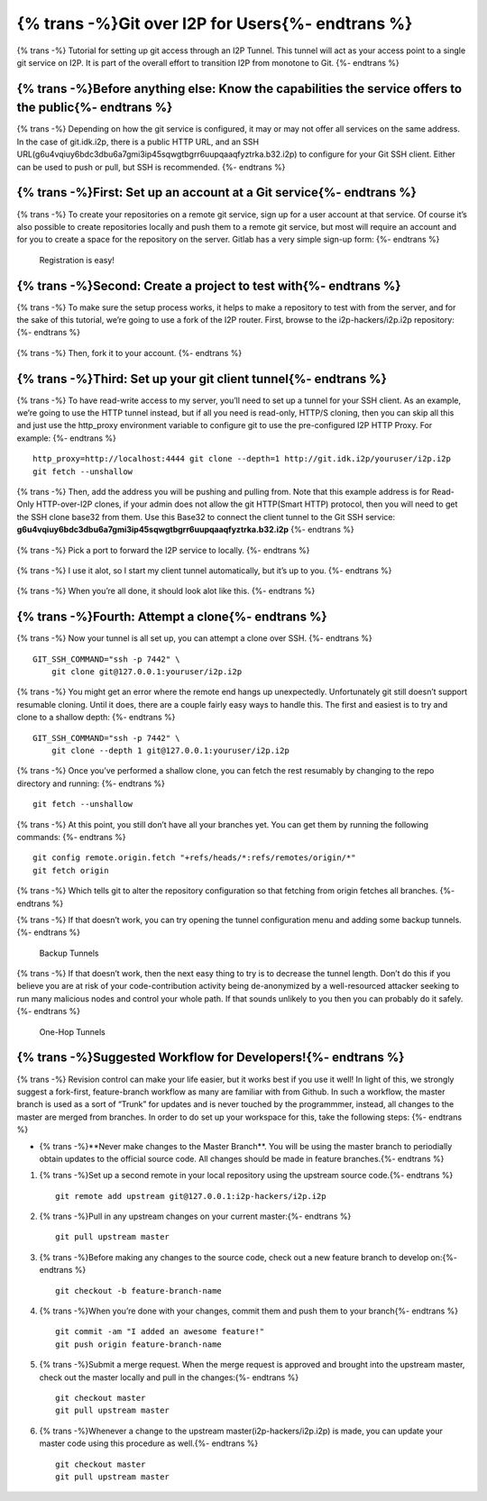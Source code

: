 ======================
{% trans -%}Git over I2P for Users{%- endtrans %}
======================

.. meta::
    :author: idk
    :date: 2020-03-06
    :excerpt: {% trans %}Git over I2P{% endtrans %}

{% trans -%}
Tutorial for setting up git access through an I2P Tunnel. This tunnel
will act as your access point to a single git service on I2P. It is part of the
overall effort to transition I2P from monotone to Git.
{%- endtrans %}

{% trans -%}Before anything else: Know the capabilities the service offers to the public{%- endtrans %}
-------------------------------------------------------------------------------------------------------

{% trans -%}
Depending on how the git service is configured, it may or may not offer
all services on the same address. In the case of git.idk.i2p, there is a
public HTTP URL, and an SSH URL(g6u4vqiuy6bdc3dbu6a7gmi3ip45sqwgtbgrr6uupqaaqfyztrka.b32.i2p) to configure for your Git SSH client. Either
can be used to push or pull, but SSH is recommended.
{%- endtrans %}

{% trans -%}First: Set up an account at a Git service{%- endtrans %}
--------------------------------------------------------------------

{% trans -%}
To create your repositories on a remote git service, sign up for a user
account at that service. Of course it’s also possible to create
repositories locally and push them to a remote git service, but most
will require an account and for you to create a space for the repository
on the server. Gitlab has a very simple sign-up form:
{%- endtrans %}

.. class:: screenshot
.. figure:: /_static/images/git/register.png
   :alt: Registration is easy!

   Registration is easy!

{% trans -%}Second: Create a project to test with{%- endtrans %}
----------------------------------------------------------------

{% trans -%}
To make sure the setup process works, it helps to make a repository to
test with from the server, and for the sake of this tutorial, we’re
going to use a fork of the I2P router. First, browse to the
i2p-hackers/i2p.i2p repository:
{%- endtrans %}

.. class:: screenshot
.. figure:: /_static/images/git/explore.png
   :alt: Browse to i2p.i2p

.. class:: screenshot
.. figure:: /_static/images/git/i2p.png
   :alt: I2P Hackers i2p.i2p

{% trans -%}
Then, fork it to your account.
{%- endtrans %}

.. class:: screenshot
.. figure:: /_static/images/git/fork.png
   :alt: User is forking

.. class:: screenshot
.. figure:: /_static/images/git/forked.png
   :alt: User is finished

{% trans -%}Third: Set up your git client tunnel{%- endtrans %}
---------------------------------------------------------------

{% trans -%}
To have read-write access to my server, you’ll need to set up a tunnel
for your SSH client. As an example, we’re going to use the HTTP tunnel
instead, but if all you need is read-only, HTTP/S cloning, then you can
skip all this and just use the http_proxy environment variable to
configure git to use the pre-configured I2P HTTP Proxy. For example:
{%- endtrans %}

::

       http_proxy=http://localhost:4444 git clone --depth=1 http://git.idk.i2p/youruser/i2p.i2p
       git fetch --unshallow

.. class:: screenshot
.. figure:: /_static/images/git/wizard1.png
   :alt: Client tunnel

.. class:: screenshot
.. figure:: /_static/images/git/wizard2.png
   :alt: Git over I2P

{% trans -%}
Then, add the address you will be pushing and pulling from. Note that
this example address is for Read-Only HTTP-over-I2P clones, if your
admin does not allow the git HTTP(Smart HTTP) protocol, then you will
need to get the SSH clone base32 from them. Use this Base32 to connect the
client tunnel to the Git SSH service: **g6u4vqiuy6bdc3dbu6a7gmi3ip45sqwgtbgrr6uupqaaqfyztrka.b32.i2p**
{%- endtrans %}

.. class:: screenshot
.. figure:: /_static/images/git/wizard3.png
   :alt: git.idk.i2p

{% trans -%}
Pick a port to forward the I2P service to locally.
{%- endtrans %}

.. class:: screenshot
.. figure:: /_static/images/git/wizard4.png
   :alt: localhost:localport

{% trans -%}
I use it alot, so I start my client tunnel automatically, but it’s up to
you.
{%- endtrans %}

.. class:: screenshot
.. figure:: /_static/images/git/wizard5.png
   :alt: Auto Start

{% trans -%}
When you’re all done, it should look alot like this.
{%- endtrans %}

.. class:: screenshot
.. figure:: /_static/images/git/wizard6.png
   :alt: Review settings

{% trans -%}Fourth: Attempt a clone{%- endtrans %}
--------------------------------------------------

{% trans -%}
Now your tunnel is all set up, you can attempt a clone over SSH.
{%- endtrans %}

::

       GIT_SSH_COMMAND="ssh -p 7442" \
           git clone git@127.0.0.1:youruser/i2p.i2p

{% trans -%}
You might get an error where the remote end hangs up unexpectedly.
Unfortunately git still doesn’t support resumable cloning. Until it
does, there are a couple fairly easy ways to handle this. The first and
easiest is to try and clone to a shallow depth:
{%- endtrans %}

::

       GIT_SSH_COMMAND="ssh -p 7442" \
           git clone --depth 1 git@127.0.0.1:youruser/i2p.i2p

{% trans -%}
Once you’ve performed a shallow clone, you can fetch the rest resumably
by changing to the repo directory and running:
{%- endtrans %}

::

       git fetch --unshallow

{% trans -%}
At this point, you still don’t have all your branches yet. You can get
them by running the following commands:
{%- endtrans %}

::

       git config remote.origin.fetch "+refs/heads/*:refs/remotes/origin/*"
       git fetch origin

{% trans -%}
Which tells git to alter the repository configuration so that fetching
from origin fetches all branches.
{%- endtrans %}

{% trans -%}
If that doesn’t work, you can try opening the tunnel configuration menu
and adding some backup tunnels.
{%- endtrans %}

.. class:: screenshot
.. figure:: /_static/images/git/tweak2.png
   :alt: Backup Tunnels

   Backup Tunnels

{% trans -%}
If that doesn’t work, then the next easy thing to try is to decrease the
tunnel length. Don’t do this if you believe you are at risk of your
code-contribution activity being de-anonymized by a well-resourced
attacker seeking to run many malicious nodes and control your whole
path. If that sounds unlikely to you then you can probably do it safely.
{%- endtrans %}

.. class:: screenshot
.. figure:: /_static/images/git/tweak1.png
   :alt: One-Hop Tunnels

   One-Hop Tunnels

{% trans -%}Suggested Workflow for Developers!{%- endtrans %}
-------------------------------------------------------------

{% trans -%}
Revision control can make your life easier, but it works best if you use
it well! In light of this, we strongly suggest a fork-first,
feature-branch workflow as many are familiar with from Github. In such a
workflow, the master branch is used as a sort of “Trunk” for updates and
is never touched by the programmmer, instead, all changes to the master
are merged from branches. In order to do set up your workspace for this,
take the following steps:
{%- endtrans %}

-  {% trans -%}**Never make changes to the Master Branch**. You will be using the
   master branch to periodially obtain updates to the official source
   code. All changes should be made in feature branches.{%- endtrans %}

1. {% trans -%}Set up a second remote in your local repository using the upstream
   source code.{%- endtrans %}

   ::

       git remote add upstream git@127.0.0.1:i2p-hackers/i2p.i2p

2. {% trans -%}Pull in any upstream changes on your current master:{%- endtrans %}

   ::

       git pull upstream master

3. {% trans -%}Before making any changes to the source code, check out a new feature
   branch to develop on:{%- endtrans %}

   ::

       git checkout -b feature-branch-name

4. {% trans -%}When you’re done with your changes, commit them and push them to your
   branch{%- endtrans %}

   ::

       git commit -am "I added an awesome feature!"
       git push origin feature-branch-name

5. {% trans -%}Submit a merge request. When the merge request is approved and
   brought into the upstream master, check out the master locally and
   pull in the changes:{%- endtrans %}

   ::

       git checkout master
       git pull upstream master

6. {% trans -%}Whenever a change to the upstream master(i2p-hackers/i2p.i2p) is
   made, you can update your master code using this procedure as well.{%- endtrans %}

   ::

       git checkout master
       git pull upstream master
